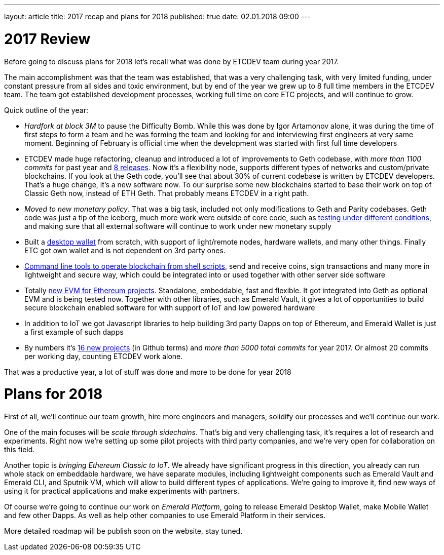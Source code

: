 ---
layout: article
title: 2017 recap and plans for 2018
published: true
date: 02.01.2018 09:00
---

= 2017 Review

Before going to discuss plans for 2018 let’s recall what was done by ETCDEV team during year 2017.

The main accomplishment was that the team was established, that was a very challenging task, with very limited funding,
under constant pressure from all sides and toxic environment, but by end of the year we grew up to 8 full time
members in the ETCDEV team. The team got established development processes, working full time on core ETC projects,
and will continue to grow.

Quick outline of the year:

- _Hardfork at block 3M_ to pause the Difficulty Bomb. While this was done by Igor Artamonov alone, it was during the
    time of first steps to form a team and he was forming the team and looking for and interviewing first
    engineers at very same moment. Beginning of February is official time when the development was started with
    first full time developers
- ETCDEV made huge refactoring, cleanup and introduced a lot of improvements to Geth codebase, with _more than 1100
    commits_ for past year and https://github.com/ethereumproject/go-ethereum/releases[8 releases]. Now it’s a
    flexibility node, supports different types of networks and custom/private blockchains. If you look at the Geth
    code, you’ll see that about 30% of current codebase is
    written by ETCDEV developers. That’s a huge change, it’s a new software now. To our surprise some new blockchains
    started to base
    their work on top of Classic Geth now, instead of ETH Geth. That probably means ETCDEV in a right path.
- _Moved to new monetary policy_. That was a big task, included not only modifications to Geth and Parity
    codebases. Geth code was just a tip of the iceberg, much more work were outside of core code, such as
    https://github.com/ethereumproject/ecip1017test[testing under different conditions], and making sure that all
    external software will continue to work under new monetary supply
- Built a https://github.com/ethereumproject/emerald-wallet[desktop wallet] from scratch, with support of light/remote nodes, hardware wallets, and many other things.
    Finally ETC got own wallet and is not dependent on 3rd party ones.
- https://github.com/ethereumproject/emerald-cli[Command line tools to operate blockchain from shell scripts], send
    and receive coins, sign transactions and many
    more in lightweight and secure way, which could be integrated into or used together with other server side software
- Totally https://github.com/ethereumproject/sputnikvm[new EVM for Ethereum projects]. Standalone, embeddable, fast
    and flexible. It got integrated into Geth as
    optional EVM and is being tested now. Together with other libraries, such as Emerald Vault, it gives a lot of
    opportunities to build secure blockchain enabled software for with support of IoT and low powered hardware
- In addition to IoT we got Javascript libraries to help building 3rd party Dapps on top of Ethereum, and Emerald
    Wallet is just a first example of such dapps
- By numbers it’s https://github.com/ethereumproject[16 new projects] (in Github terms) and _more than 5000 total
    commits_ for year 2017. Or almost 20 commits per working day, counting ETCDEV work alone.

That was a productive year, a lot of stuff was done and more to be done for year 2018

= Plans for 2018

First of all, we’ll continue our team growth, hire more engineers and managers, solidify our processes and we'll
continue our work.

One of the main focuses will be _scale through sidechains_. That’s big and very challenging task, it’s requires a lot
of research and experiments. Right now we’re setting up some pilot projects with third party companies, and we’re
very open for collaboration on this field.

Another topic is _bringing Ethereum Classic to IoT_. We already have significant progress in this direction, you
already can run whole stack on embeddable hardware, we have separate modules, including lightweight components such
as Emerald Vault and Emerald CLI, and Sputnik VM, which will allow to build different types of applications. We’re
going to improve it, find new ways of using it for practical applications and make experiments with partners.

Of course we’re going to continue our work on _Emerald Platform_, going to release Emerald Desktop Wallet, make Mobile
Wallet and few other Dapps. As well as help other companies to use Emerald Platform in their services.

More detailed roadmap will be publish soon on the website, stay tuned.